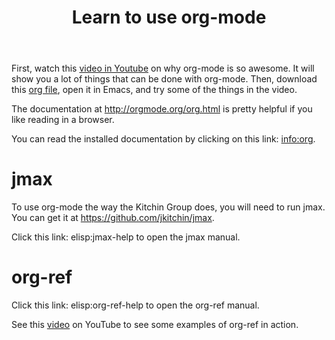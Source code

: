 #+TITLE: Learn to use org-mode

First, watch this [[http://kitchingroup.cheme.cmu.edu/media/2014-07-12-Org-mode-is-awesome/why-org-mode.org][video in Youtube]] on why org-mode is so awesome. It will show you a lot of things that can be done with org-mode. Then, download this [[http://kitchingroup.cheme.cmu.edu/media/2014-07-12-Org-mode-is-awesome/why-org-mode.org][org file]], open it in Emacs, and try some of the things in the video.

The documentation at http://orgmode.org/org.html is pretty helpful if you like reading in a browser.

You can read the installed documentation by clicking on this link: info:org.

* jmax
To use org-mode the way the Kitchin Group does, you will need to run jmax. You can get it at https://github.com/jkitchin/jmax.

Click this link: elisp:jmax-help to open the jmax manual.

* org-ref

Click this link: elisp:org-ref-help to open the org-ref manual.

See this [[https://www.youtube.com/watch?v=2t925KRBbFc][video]] on YouTube to see some examples of org-ref in action.
